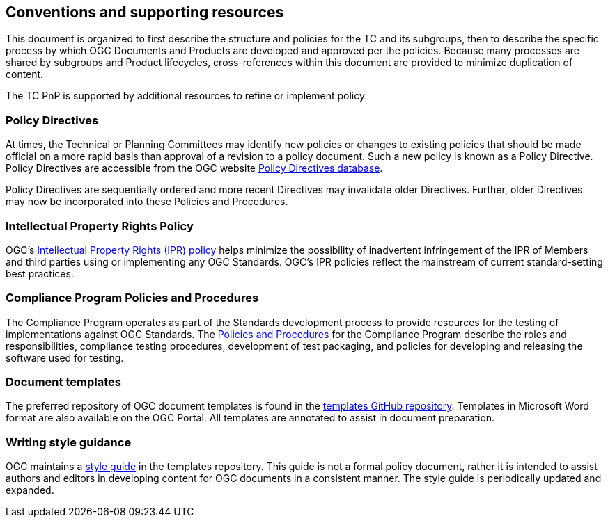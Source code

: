 [[conventions]]
== Conventions and supporting resources

This document is organized to first describe the structure and policies for the TC and its subgroups, then to describe the specific process by which OGC Documents and Products are developed and approved per the policies. Because many processes are shared by subgroups and Product lifecycles, cross-references within this document are provided to minimize duplication of content.

The TC PnP is supported by additional resources to refine or implement policy.

[[policy-directives]]
=== Policy Directives

At times, the Technical or Planning Committees may identify new policies or changes to existing policies that should be made official on a more rapid basis than approval of a revision to a policy document. Such a new policy is known as a Policy Directive. Policy Directives are accessible from the OGC website https://portal.ogc.org/public_ogc/directives/directives.php[Policy Directives database].

Policy Directives are sequentially ordered and more recent Directives may invalidate older Directives. Further, older Directives may now be incorporated into these Policies and Procedures.

=== Intellectual Property Rights Policy

OGC’s https://www.ogc.org/about/ipr[Intellectual Property Rights (IPR) policy] helps minimize the possibility of inadvertent infringement of the IPR of Members and third parties using or implementing any OGC Standards. OGC’s IPR policies reflect the mainstream of current standard-setting best practices.

=== Compliance Program Policies and Procedures

The Compliance Program operates as part of the Standards development process to provide resources for the testing of implementations against OGC Standards. The https://docs.ogc.org/pol/08-134r11.html[Policies and Procedures] for the Compliance Program describe the roles and responsibilities, compliance testing procedures, development of test packaging, and policies for developing and releasing the software used for testing.

[[document-templates]]
=== Document templates

The preferred repository of OGC document templates is found in the https://github.com/opengeospatial/templates[templates GitHub repository]. Templates in Microsoft Word format are also available on the OGC Portal. All templates are annotated to assist in document preparation.

=== Writing style guidance

OGC maintains a https://github.com/opengeospatial/templates/blob/master/editor_guidance.pdf[style guide] in the templates repository. This guide is not a formal policy document, rather it is intended to assist authors and editors in developing content for OGC documents in a consistent manner. The style guide is periodically updated and expanded.
